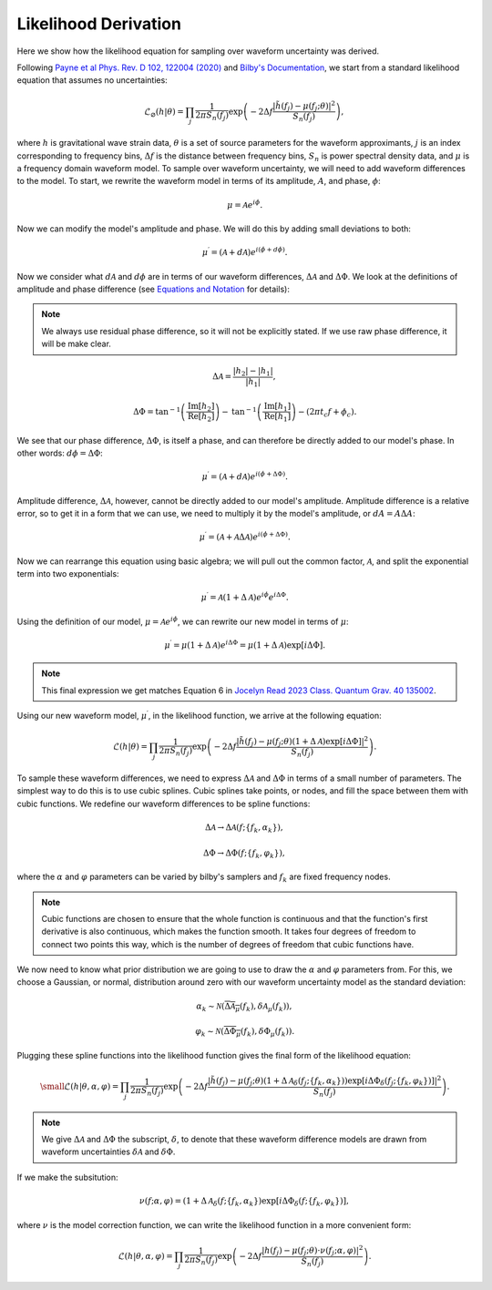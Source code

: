 Likelihood Derivation
=====================
Here we show how the likelihood equation for sampling over waveform uncertainty was derived.

Following `Payne et al Phys. Rev. D 102, 122004 (2020) <https://arxiv.org/abs/2009.10193>`_ and `Bilby's Documentation <https://lscsoft.docs.ligo.org/bilby/likelihood.html#the-simplest-likelihood>`_, we start from a standard likelihood equation that assumes no uncertainties:

.. math::

  \begin{equation}
      \mathcal{L}_{\varnothing}(h|\theta)=\prod_{j}\frac{1}{2\pi{S_{n}(f_{j})}}\mathrm{exp}\left(-2\Delta{f}\frac{|\tilde{h}(f_{j})-\mu(f_{j};\theta)|^{2}}{S_{n}(f_{j})}\right),
  \end{equation}

where :math:`h` is gravitational wave strain data, :math:`\theta` is a set of source parameters for the waveform approximants, :math:`j` is an index corresponding to frequency bins, :math:`\Delta{f}` is the distance between frequency bins, :math:`S_{n}` is power spectral density data, and :math:`\mu` is a frequency domain waveform model. To sample over waveform uncertainty, we will need to add waveform differences to the model. To start, we rewrite the waveform model in terms of its amplitude, :math:`A`, and phase, :math:`\phi`:

.. math::

  \begin{equation}
      \mu=\mathcal{A}e^{i\phi}.
  \end{equation}

Now we can modify the model's amplitude and phase. We will do this by adding small deviations to both:

.. math::

  \begin{equation}
      \mu^{\prime}=(\mathcal{A}+d\mathcal{A})e^{i(\phi+d\phi)}.
  \end{equation}

Now we consider what :math:`d\mathcal{A}` and :math:`d\phi` are in terms of our waveform differences, :math:`\Delta\mathcal{A}` and :math:`\Delta\Phi`. We look at the definitions of amplitude and phase difference (see `Equations and Notation <https://waveformuncertainty.readthedocs.io/en/latest/WFU_Equations.html>`_ for details):

.. note::

  We always use residual phase difference, so it will not be explicitly stated. If we use raw phase difference, it will be make clear.

.. math::
    
    \begin{equation}
        \Delta\mathcal{A}=\frac{|h_{2}|-|h_{1}|}{|h_{1}|},
    \end{equation} 

.. math::

    \begin{equation}
        \Delta\Phi=\mathrm{tan}^{-1}\left(\frac{\mathrm{Im}\left[h_{2}\right]}{\mathrm{Re}\left[h_{2}\right]}\right)-\mathrm{tan}^{-1}\left(\frac{\mathrm{Im}\left[h_{1}\right]}{\mathrm{Re}\left[h_{1}\right]}\right)-(2\pi{t_{c}}f+\phi_{c}).
    \end{equation}

We see that our phase difference, :math:`\Delta\Phi`, is itself a phase, and can therefore be directly added to our model's phase. In other words: :math:`d\phi=\Delta\Phi`:

.. math::

  \begin{equation}
      \mu^{\prime}=(\mathcal{A}+d\mathcal{A})e^{i(\phi+\Delta\Phi)}.
  \end{equation}

Amplitude difference, :math:`\Delta\mathcal{A}`, however, cannot be directly added to our model's amplitude. Amplitude difference is a relative error, so to get it in a form that we can use, we need to multiply it by the model's amplitude, or :math:`dA=A\Delta{A}`:

.. math::

  \begin{equation}
      \mu^{\prime}=(\mathcal{A}+\mathcal{A}\Delta\mathcal{A})e^{i(\phi+\Delta\Phi)}.
  \end{equation}

Now we can rearrange this equation using basic algebra; we will pull out the common factor, :math:`\mathcal{A}`, and split the exponential term into two exponentials:

.. math::

  \begin{equation}
      \mu^{\prime}=\mathcal{A}(1+\Delta\mathcal{A})e^{i\phi}e^{i\Delta\Phi}.
  \end{equation}

Using the definition of our model, :math:`\mu=\mathcal{A}e^{i\phi}`, we can rewrite our new model in terms of :math:`\mu`:

.. math::

  \begin{equation}
      \mu^{\prime}=\mu(1+\Delta\mathcal{A})e^{i\Delta\Phi}=\mu(1+\Delta\mathcal{A})\mathrm{exp}[i\Delta\Phi].
  \end{equation}

.. note:: 

  This final expression we get matches Equation 6 in `Jocelyn Read 2023 Class. Quantum Grav. 40 135002 <https://arxiv.org/abs/2301.06630v2>`_.

Using our new waveform model, :math:`\mu^{\prime}`, in the likelihood function, we arrive at the following equation:

.. math::

  \begin{equation}
      \mathcal{L}(h|\theta)=\prod_{j}\frac{1}{2\pi{S_{n}(f_{j})}}\mathrm{exp}\left(-2\Delta{f}\frac{|\tilde{h}(f_{j})-\mu(f_{j};\theta)(1+\Delta\mathcal{A})\mathrm{exp}\left[i\Delta\Phi\right]|^{2}}{S_{n}(f_{j})}\right).
  \end{equation}

To sample these waveform differences, we need to express :math:`\Delta\mathcal{A}` and :math:`\Delta\Phi` in terms of a small number of parameters. The simplest way to do this is to use cubic splines. Cubic splines take points, or nodes, and fill the space between them with cubic functions. We redefine our waveform differences to be spline functions:

.. math:: 

  \begin{equation}
      \Delta\mathcal{A}\rightarrow\Delta\mathcal{A}(f;\{f_{k},\alpha_{k}\}),
  \end{equation}

.. math:: 

  \begin{equation}
      \Delta\Phi\rightarrow\Delta\Phi(f;\{f_{k},\varphi_{k}\}),
  \end{equation}

where the :math:`\alpha` and :math:`\varphi` parameters can be varied by bilby's samplers and :math:`f_{k}` are fixed frequency nodes.

.. note::

  Cubic functions are chosen to ensure that the whole function is continuous and that the function's first derivative is also continuous, which makes the function smooth. It takes four degrees of freedom to connect two points this way, which is the number of degrees of freedom that cubic functions have.

We now need to know what prior distribution we are going to use to draw the :math:`\alpha` and :math:`\varphi` parameters from. For this, we choose a Gaussian, or normal, distribution around zero with our waveform uncertainty model as the standard deviation:

.. math::

    \begin{equation}
        \alpha_{k}\sim\mathcal{N}(\overline{\Delta\mathcal{A}_{\mu}}(f_{k}),\delta\mathcal{A}_{\mu}(f_{k})),
    \end{equation}

.. math::

    \begin{equation}
        \varphi_{k}\sim\mathcal{N}(\overline{\Delta\Phi_{\mu}}(f_{k}),\delta\Phi_{\mu}(f_{k})).
    \end{equation}

Plugging these spline functions into the likelihood function gives the final form of the likelihood equation:

.. math::

    \small \begin{equation}
        \mathcal{L}(h|\theta,\alpha,\varphi)=\prod_{j}\frac{1}{2\pi{S_{n}(f_{j})}}\mathrm{exp}\left(-2\Delta{f}\frac{|\tilde{h}(f_{j})-\mu(f_{j};\theta)\left(1+\Delta\mathcal{A}_{\delta}(f_{j};\{f_{k},\alpha_{k}\})\right)\mathrm{exp}\left[i\Delta\Phi_{\delta}(f_{j};\{f_{k},\varphi_{k}\})\right]|^{2}}{S_{n}(f_{j})}\right).
    \end{equation}

.. note::

  We give :math:`\Delta\mathcal{A}` and :math:`\Delta\Phi` the subscript, :math:`\delta`, to denote that these waveform difference models are drawn from waveform uncertainties :math:`\delta\mathcal{A}` and :math:`\delta\Phi`.

If we make the subsitution:

.. math::

  \begin{equation}
      \nu(f;\alpha,\varphi)=(1+\Delta\mathcal{A}_{\delta}(f;\{f_{k},\alpha_{k}\})\mathrm{exp}[i\Delta\Phi_{\delta}(f;\{f_{k},\varphi_{k}\})],
  \end{equation}

where :math:`\nu` is the model correction function, we can write the likelihood function in a more convenient form:

.. math::

  \begin{equation}
      \mathcal{L}(h|\theta,\alpha,\varphi)=\prod_{j}\frac{1}{2\pi{S_{n}(f_{j})}}\mathrm{exp}\left(-2\Delta{f}\frac{|h(f_{j})-\mu(f_{j};\theta)\cdot\nu(f_{j};\alpha,\varphi)|^{2}}{S_{n}(f_{j})}\right).
  \end{equation}







